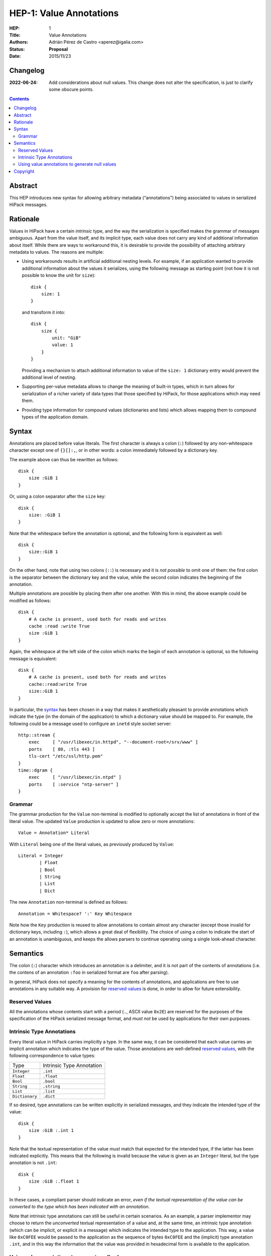 ============================
 HEP-1: Value Annotations
============================

:HEP: 1
:Title: Value Annotations
:Authors: Adrián Pérez de Castro <aperez@igalia.com>
:Status: **Proposal**
:Date: 2015/11/23


Changelog
=========

:2022-06-24: Add considerations about null values. This change does not alter 
             the specification, is just to clarify some obscure points.


.. contents::


Abstract
========

This HEP introduces new syntax for allowing arbitrary metadata (“annotations”)
being associated to values in serialized HiPack messages.


Rationale
=========

Values in HiPack have a certain *intrinsic* type, and the way the
serialization is specified makes the grammar of messages ambiguous. Apart from
the value itself, and its implicit type, each value does not carry any kind
of additional information about itself. While there are ways to workaround
this, it is desirable to provide the possibility of attaching arbitrary
metadata to values. The reasons are multiple:

* Using workarounds results in artificial additional nesting levels. For
  example, if an application wanted to provide additional information about
  the values it serializes, using the following message as starting point
  (not how it is not possible to know the unit for ``size``)::

    disk {
        size: 1
    }

  and transform it into::

    disk {
        size {
            unit: "GiB"
            value: 1
        }
    }

  Providing a mechanism to attach additional information to value of the
  ``size: 1`` dictionary entry would prevent the additional level of nesting.

* Supporting per-value metadata allows to change the meaning of built-in
  types, which in turn allows for serialization of a richer variety of data
  types that those specified by HiPack, for those applications which may need
  them.

* Providing type information for compound values (dictionaries and lists)
  which allows mapping them to compound types of the application domain.


Syntax
======

Annotations are placed before value literals. The first character is always a
colon (``:``) followed by any non-whitespace character except one of
``{}[]:,``, or in other words: a colon immediately followed by a dictionary
key.

The example above can thus be rewritten as follows::

    disk {
        size :GiB 1
    }

Or, using a colon separator after the ``size`` key::

    disk {
        size: :GiB 1
    }

Note that the whitespace before the annotation is optional, and the following
form is equivalent as well::

    disk {
        size::GiB 1
    }

On the other hand, note that using two colons (``::``) is necessary and it is
*not possible* to omit one of them: the first colon is the separator between
the dictionary key and the value, while the second colon indicates the
beginning of the annotation.

Multiple annotations are possible by placing them after one another. With this
in mind, the above example could be modified as follows::

    disk {
        # A cache is present, used both for reads and writes
        cache :read :write True
        size :GiB 1
    }

Again, the whitespace at the left side of the colon which marks the begin of each
annotation is optional, so the following message is equivalent::

    disk {
        # A cache is present, used both for reads and writes
        cache::read:write True
        size::GiB 1
    }

In particular, the `syntax`_ has been chosen in a way that makes it
aesthetically pleasant to provide annotations which indicate the type (in the
domain of the application) to which a dictionary value should be mapped to.
For example, the following could be a message used to configure an ``inetd``
style socket server::

    http::stream {
        exec     [ "/usr/libexec/in.httpd", "--document-root=/srv/www" ]
        ports    [ 80, :tls 443 ]
        tls-cert "/etc/ssl/http.pem"
    }
    time::dgram {
        exec     [ "/usr/libexec/in.ntpd" ]
        ports    [ :service "ntp-server" ]
    }


Grammar
-------

The grammar production for the ``Value`` non-terminal is modified to
optionally accept the list of annotations in front of the literal value. The
updated ``Value`` production is updated to allow zero or more annotations::

    Value = Annotation* Literal

With ``Literal`` being one of the literal values, as previously produced by
``Value``::

    Literal = Integer
            | Float
            | Bool
            | String
            | List
            | Dict

The new ``Annotation`` non-terminal is defined as follows::

    Annotation = Whitespace? ':' Key Whitespace

Note how the ``Key`` production is reused to allow annotations to contain
almost any character (except those invalid for dictionary keys, including
``:``), which allows a great deal of flexibility. The choice of using a colon
to indicate the start of an annotation is unambiguous, and keeps the allows
parsers to continue operating using a single look-ahead character.


Semantics
=========

The colon (``:``) character which introduces an annotation is a delimiter, and
it is not part of the contents of annotations (i.e. the contens of an
annotation ``:foo`` in serialized format are ``foo`` after parsing).

In general, HiPack does not specify a meaning for the contents of annotations,
and applications are free to use annotations in any suitable way. A provision
for `reserved values`_ is done, in order to allow for future extensibility.

Reserved Values
---------------

All the annotations whose contents start with a period (``.``, ASCII value
``0x2E``) are reserved for the purposes of the specification of the HiPack
serialized message format, and *must not* be used by applications for their
own purposes.

Intrinsic Type Annotations
--------------------------

Every literal value in HiPack carries implicitly a type. In the same way, it
can be considered that each value carries an implicit annotation which
indicates the type of the value. Those annotations are well-defined `reserved
values`_, with the following correspondence to value types:

============== =========================
Type           Intrinsic Type Annotation
-------------- -------------------------
``Integer``    ``.int``
``Float``      ``.float``
``Bool``       ``.bool``
``String``     ``.string``
``List``       ``.list``
``Dictionary`` ``.dict``
============== =========================

If so desired, type annotations can be written explicitly in serialized
messages, and they indicate the intended type of the value::

    disk {
        size :GiB :.int 1
    }

Note that the textual representation of the value *must* match that expected
for the intended type, if the latter has been indicated explicitly. This means
that the following is invalid because the value is given as an ``Integer``
literal, but the type annotation is not ``.int``::

    disk {
        size :GiB :.float 1
    }

In these cases, a compliant parser should indicate an error, *even if the
textual representation of the value can be converted to the type which has
been indicated with an annotation*.

Note that intrinsic type annotations can still be useful in certain scenarios.
As an example, a parser implementor may choose to return the *unconverted*
textual representation of a value and, at the same time, an intrinsic type
annotation (which can be implicit, or explicit in a message) which indicates
the intended type to the application. This way, a value like ``0xC0FEE``
would be passed to the application as the sequence of bytes ``0xC0FEE`` and
the (implicit) type annotation ``.int``, and in this way the information
that the value was provided in hexadecimal form is available to the
application.

Using value annotations to generate null values
-----------------------------------------------

HiPack does not support ``null`` values natively. This is design consideration
because the representation of a ``null`` value is different depending on the
target language that you are using. For example in C it's a special case of
``void *`` which indicates a non-valid pointer, in python a ``None`` means
that some variable does not have any value, and so on. With value annotations
you can find a suitable representation of ``null`` values with a special
annotation, for instance: ``field::invalid ""`` could represent an invalid
value for something that suppose to be a string. Sometimes a ``null`` means
“generate automatically a default value”, in which case ``field::default ""``
could be a better representation.


Copyright
=========

This document has been placed in the public domain, under the terms of the
`CC0 license <https://creativecommons.org/publicdomain/zero/1.0/legalcode>`__.
